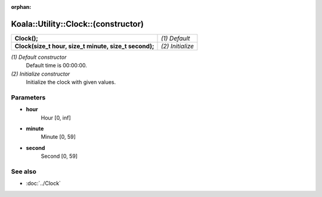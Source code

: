 :orphan:

Koala::Utility::Clock::(constructor)
====================================

.. csv-table::
	
	"**Clock();**", "*(1) Default*"
	"**Clock(size_t hour, size_t minute, size_t second);**", "*(2) Initialize*"

*(1) Default constructor*
	Default time is 00:00:00.

*(2) Initialize constructor*
	Initialize the clock with given values.

Parameters
----------

- **hour**
	Hour [0, inf]

- **minute**
	Minute [0, 59]

- **second**
	Second [0, 59]

See also
--------

- :doc:`../Clock`

